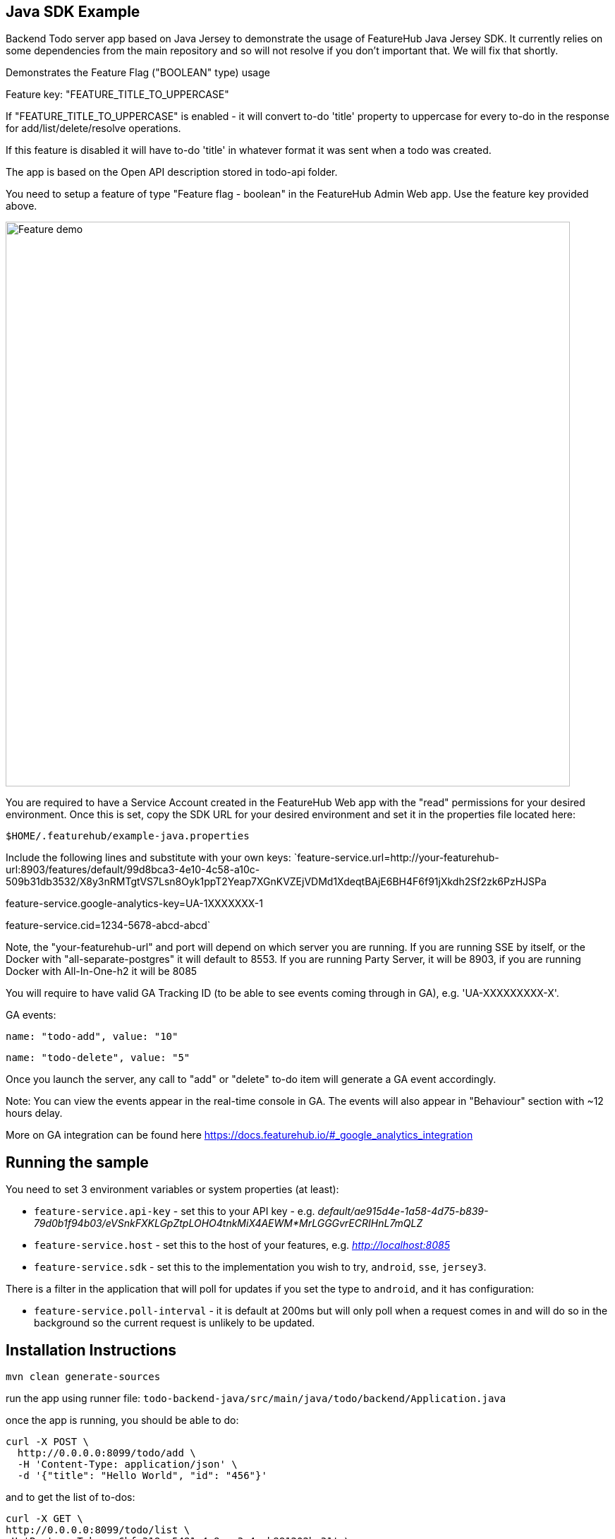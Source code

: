 == Java SDK Example

Backend Todo server app based on Java Jersey to demonstrate the usage of FeatureHub Java Jersey SDK. It currently
relies on some dependencies from the main repository and so will not resolve if you don't important that. We 
will fix that shortly.

Demonstrates the Feature Flag ("BOOLEAN" type) usage

Feature key: "FEATURE_TITLE_TO_UPPERCASE"

If "FEATURE_TITLE_TO_UPPERCASE" is enabled - it will convert to-do 'title' property to uppercase for every to-do in the response for add/list/delete/resolve operations.

If this feature is disabled it will have to-do 'title' in whatever format it was sent when a todo was created.

The app is based on the Open API description stored in todo-api folder.

You need to setup a feature of type "Feature flag - boolean" in the FeatureHub Admin Web app.
Use the feature key provided above.

image::https://docs.featurehub.io/images/create-feature-title.png[Feature demo,800]

You are required to have a Service Account created in the FeatureHub Web app with the "read" permissions for your desired environment.
Once this is set, copy the SDK URL for your desired environment and set it in the properties file located here:

`$HOME/.featurehub/example-java.properties`

Include the following lines and substitute with your own keys:
`feature-service.url=http://your-featurehub-url:8903/features/default/99d8bca3-4e10-4c58-a10c-509b31db3532/X8y3nRMTgtVS7Lsn8Oyk1ppT2Yeap7XGnKVZEjVDMd1XdeqtBAjE6BH4F6f91jXkdh2Sf2zk6PzHJSPa

feature-service.google-analytics-key=UA-1XXXXXXX-1

feature-service.cid=1234-5678-abcd-abcd`

Note, the "your-featurehub-url" and port will depend on which server you are running.
If you are running SSE by itself, or the Docker with "all-separate-postgres" it will default to 8553. If you are running Party Server, it will be 8903, if you are running Docker with All-In-One-h2 it will be 8085

You will require to have valid GA Tracking ID (to be able to see events coming through in GA), e.g. 'UA-XXXXXXXXX-X'.

GA events:

`name: "todo-add", value: "10"`

`name: "todo-delete", value: "5"`

Once you launch the server, any call to "add" or "delete" to-do item will generate a GA event accordingly.

Note: You can view the events appear in the real-time console in GA. The events will also appear in "Behaviour" section with ~12 hours delay.

More on GA integration can be found here https://docs.featurehub.io/#_google_analytics_integration

== Running the sample

You need to set 3 environment variables or system properties (at least):

- `feature-service.api-key` - set this to your API key - e.g. _default/ae915d4e-1a58-4d75-b839-79d0b1f94b03/eVSnkFXKLGpZtpLOHO4tnkMiX4AEWM*MrLGGGvrECRIHnL7mQLZ_
- `feature-service.host`  - set this to the host of your features, e.g. _http://localhost:8085_
- `feature-service.sdk` -  set this to the implementation you wish to try, `android`, `sse`, `jersey3`.

There is a filter in the application that will poll for updates if you set the type to `android`, and it has 
configuration:

- `feature-service.poll-interval` - it is default at 200ms but will only poll when a request comes in and will do so
in the background so the current request is unlikely to be updated.

== Installation Instructions

`mvn clean generate-sources`

run the app using runner file: `todo-backend-java/src/main/java/todo/backend/Application.java`

once the app is running, you should be able to do:

[source]
----
curl -X POST \
  http://0.0.0.0:8099/todo/add \
  -H 'Content-Type: application/json' \
  -d '{"title": "Hello World", "id": "456"}'
----

and to get the list of to-dos:

[source]
----
curl -X GET \
http://0.0.0.0:8099/todo/list \
-H 'Postman-Token: 6bfe318a-5481-4e8e-a3e4-ab881202ba31' \
-H 'cache-control: no-cache'
----

Watch how "title" value in the response changes from lower case to upper case when you turn feature on/off from the admin console 

== Feature Value Interceptors

System property interceptors are loaded, e.g.

----
-Dfeature-toggles.allow-override=true
-Dfeature-toggles.FEATURE_TITLE_TO_UPPERCASE=true
----

this will force the title to be upper case.

